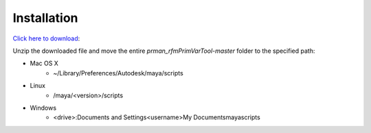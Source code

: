 Installation
============

`Click here to download`_:

.. _Click here to download: https://github.com/alijafargholi/prman_rfmPrimVarTool/archive/master.zip

Unzip the downloaded file and move the entire *prman_rfmPrimVarTool-master* folder to the specified path:

* Mac OS X
   * ~/Library/Preferences/Autodesk/maya/scripts
* Linux
   * /maya/<version>/scripts
* Windows
   * <drive>:\Documents and Settings\<username>\My Documents\maya\scripts
